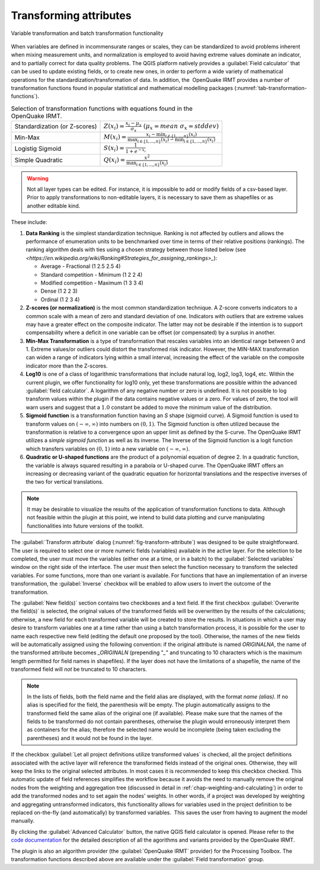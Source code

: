 .. _chap-transform-attribute:

***********************
Transforming attributes
***********************

.. _fig-transform-attribute:

.. figure:: images/dialogTransformAttribute.png
    :align: center
    :scale: 60%

    |icon-transform-attributes| Variable transformation and batch transformation functionality


When variables are defined in incommensurate ranges or scales, they can be
standardized to avoid problems inherent when mixing measurement units, and
normalization is employed to avoid having extreme values dominate an indicator,
and to partially correct for data
quality problems. The QGIS platform natively provides a :guilabel:`Field calculator` that
can be used to update existing fields, or to create new ones, in order to
perform a wide variety of mathematical operations for the
standardization/transformation of data. In addition, the  OpenQuake IRMT provides a
number of transformation functions found in popular statistical and
mathematical modelling packages (:numref:`tab-transformation-functions`).

.. _tab-transformation-functions:

.. table:: Selection of transformation functions with equations found in the OpenQuake IRMT.

  =============================  =================================================================================================================================
  Standardization (or Z-scores)  :math:`Z(x_i) = \frac{x_i-\mu_x}{\sigma_x} \; (\mu_x = mean \; \sigma_x = stddev)`
  Min-Max                        :math:`M(x_i) = \frac{x_i - \min_{i \in \{1,\dots,n\}}(x_i)}{\max_{i \in \{1,\dots,n\}}(x_i) - \min_{i \in \{1,\dots,n\}}(x_i)}` 
  Logistig Sigmoid               :math:`S(x_i) = \frac{1}{1 + e^{-x_i}}`
  Simple Quadratic               :math:`Q(x_i) = \frac{x^2}{\max_{i \in \{1,\dots,n\}}(x_i)}`
  =============================  =================================================================================================================================

.. warning::

    Not all layer types can be edited. For instance, it is impossible to add or
    modify fields of a csv-based layer. Prior to apply transformations to
    non-editable layers, it is necessary to save them as shapefiles or as
    another editable kind.

These include:

1. **Data Ranking** is the simplest standardization technique.
   Ranking is not affected by outliers and allows the performance of
   enumeration units to be benchmarked over time in terms of their relative
   positions (rankings). The ranking algorithm deals with
   ties using a chosen strategy between those listed below (see
   `<https://en.wikipedia.org/wiki/Ranking#Strategies_for_assigning_rankings>_`):

   * Average - Fractional (1 2.5 2.5 4)
   * Standard competition - Minimum (1 2 2 4)
   * Modified competition - Maximum (1 3 3 4)
   * Dense (1 2 2 3)
   * Ordinal (1 2 3 4)
 
2. **Z-scores (or normalization)** is the most common standardization
   technique. A Z-score converts indicators to a common scale with a mean of
   zero and standard deviation of one. Indicators with outliers that are
   extreme values may have a greater effect on the composite indicator. The
   latter may not be desirable if the intention is to support compensability
   where a deficit in one variable can be offset (or compensated) by a surplus
   in another.
 
3. **Min-Max Transformation** is a type of transformation that
   rescales variables into an identical range between 0 and 1. Extreme
   values/or outliers could distort the transformed risk indicator. However,
   the MIN-MAX transformation can widen a range of indicators lying within a
   small interval, increasing the effect of the variable on the composite
   indicator more than the Z-scores.
 
4. **Log10** is one of a class of logarithmic transformations that
   include natural log, log2, log3, log4, etc. Within the current plugin, we
   offer functionality for log10 only, yet these transformations are possible
   within the advanced :guilabel:`field calculator`. A logarithm of any negative number
   or zero is undefined. It is not possible to log transform values within the
   plugin if the data contains negative values or a zero. For values of zero,
   the tool will warn users and suggest that a :math:`1.0` constant be added to move
   the minimum value of the distribution.
 
5. **Sigmoid function** is a transformation function having an *S*
   shape (sigmoid curve). A Sigmoid function is used to transform values on
   :math:`(-\infty, \infty)` into numbers on :math:`(0, 1)`. The Sigmoid function is often
   utilized because the transformation is relative to a convergence upon an
   upper limit as defined by the S-curve. The OpenQuake IRMT utilizes a *simple sigmoid
   function* as well as its inverse. The Inverse of the Sigmoid function is a
   logit function which transfers variables on :math:`(0, 1)` into a new variable on
   :math:`(-\infty, \infty)`.
 
6. **Quadratic or U-shaped functions** are the product of a
   polynomial equation of degree 2. In a quadratic function, the variable is
   always squared resulting in a parabola or U-shaped curve. The OpenQuake IRMT offers
   an increasing or decreasing variant of the quadratic equation for
   horizontal translations and the respective inverses of the two for vertical
   translations.

.. note::

    It may be desirable to visualize the results of the
    application of transformation functions to data. Although not feasible
    within the plugin at this point, we intend to build data plotting and curve
    manipulating functionalities into future versions of the toolkit.   

The :guilabel:`Transform attribute` dialog (:numref:`fig-transform-attribute`) was
designed to be quite straightforward. The user is required to select one or
more numeric fields (variables) available in the active layer. For the
selection to be completed, the user must move the variables (either one at a
time, or in a batch) to the :guilabel:`Selected variables` window on the right side of
the interface. The user must then select the function necessary to transform
the selected variables. For some functions, more than one variant is available.
For functions that have an implementation of an inverse transformation, the
:guilabel:`Inverse` checkbox will be enabled to allow users to invert the outcome of the
transformation.

The :guilabel:`New field(s)` section contains two checkboxes and a text field. If the
first checkbox :guilabel:`Overwrite the field(s)` is selected, the original values of the
transformed fields will be overwritten by the results of the calculations;
otherwise, a new field for each transformed variable will be created to store
the results. In situations in which a user may desire to transform variables
one at a time rather than using a batch transformation process, it is possible
for the user to name each respective new field (editing the default one
proposed by the tool). Otherwise, the names of the new fields will be
automatically assigned using the following convention: if the original
attribute is named *ORIGINALNA*, the name of the transformed attribute becomes
*\_ORIGINALN* (prepending "*\_*" and truncating to 10 characters which is the
maximum length permitted for field names in shapefiles). If the layer does not
have the limitations of a shapefile, the name of the transformed field will *not*
be truncated to 10 characters.

.. note::

    In the lists of fields, both the field name and the field alias are displayed,
    with the format `name (alias)`. If no alias is specified for the field, the
    parenthesis will be empty. The plugin automatically assigns to the
    transformed field the same alias of the original one (if available).
    Please make sure that the names of the fields to be transformed do not
    contain parentheses, otherwise the plugin would erroneously interpret them
    as containers for the alias; therefore the selected name would be incomplete
    (being taken excluding the parentheses) and it would not be found in the layer.

If the checkbox :guilabel:`Let all project definitions utilize transformed
values` is checked, all the project definitions associated with the active
layer will reference the transformed fields instead of the original ones.
Otherwise, they will keep the links to the original selected attributes. In
most cases it is recommended to keep this checkbox checked. This automatic
update of field references simplifies the workflow because it avoids the need
to manually remove the original nodes from the weighting and aggregation tree
(discussed in detail in :ref:`chap-weighting-and-calculating`) in
order to add the transformed nodes and to set again the nodes' weights. In
other words, if a project was developed by weighting and aggregating
untransformed indicators, this functionality allows for variables used in the
project definition to be replaced on-the-fly (and automatically) by transformed
variables.  This saves the user from having to augment the model manually.  

By clicking the :guilabel:`Advanced Calculator` button, the native QGIS field calculator
is opened. Please refer to the `code documentation
<../../../apidoc/_build/html/svir.calculations.html#module-svir.calculations.transformation_algs>`_
for the detailed description of all the agorithms and variants provided by
the OpenQuake IRMT.

The plugin is also an algorithm provider (the :guilabel:`OpenQuake IRMT` provider)
for the Processing Toolbox. The transformation functions described above
are available under the :guilabel:`Field transformation` group.

.. |icon-transform-attributes| image:: images/iconTransformAttribute.png
